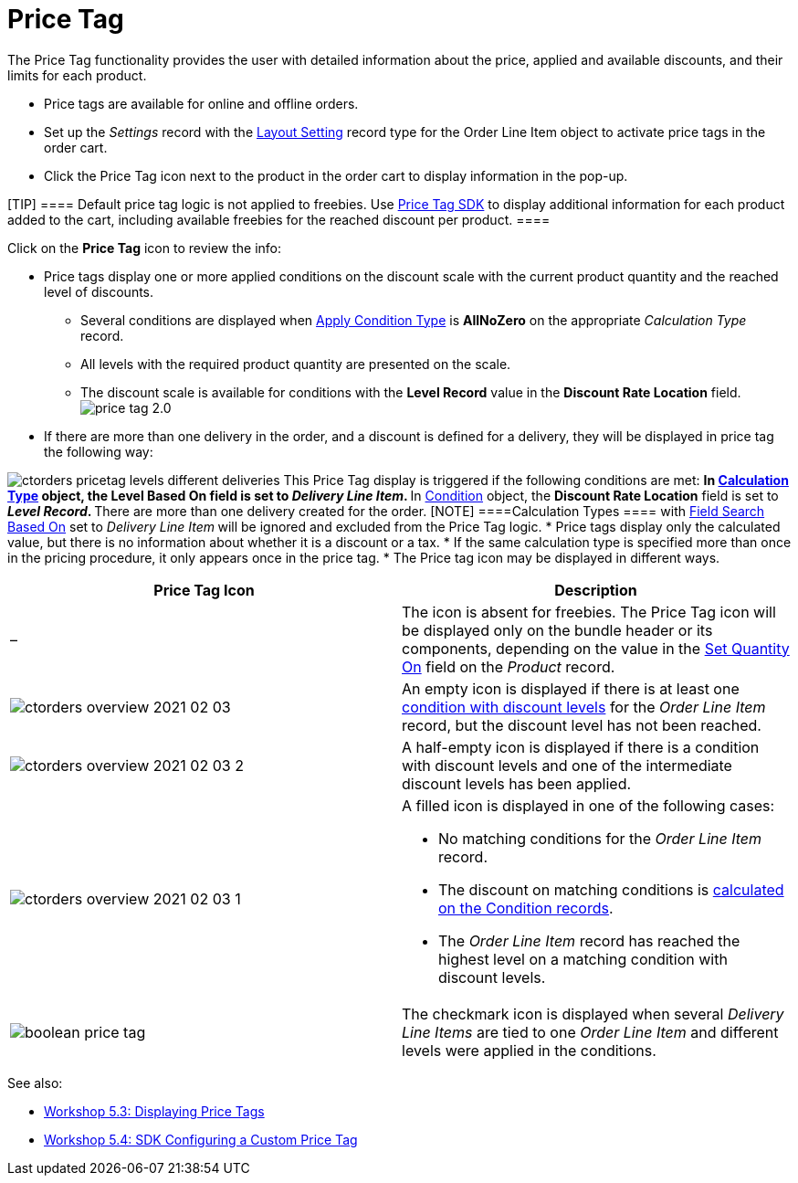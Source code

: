 = Price Tag

The Price Tag functionality provides the user with detailed information
about the price, applied and available discounts, and their limits for
each product.

* Price tags are available for online and offline orders.
* Set up the _Settings_ record with the
xref:5-3-displaying-price-tags[Layout Setting] record type for the
[.object]#Order Line Item# object to activate price tags in the
order cart.
* Click the Price Tag icon next to the product in the order cart to
display information in the pop-up.

[TIP] ==== Default price tag logic is not applied to freebies.
Use xref:custom-price-tag[Price Tag SDK] to display additional
information for each product added to the cart, including available
freebies for the reached discount per product. ====



Click on the *Price Tag* icon to review the info:

* Price tags display one or more applied conditions on the discount
scale with the current product quantity and the reached level of
discounts.
** Several conditions are displayed when
xref:admin-guide/managing-ct-orders/discount-management/discount-data-model/calculation-types-field-reference/calculation-type-applyconditiontype-c-field-specification[Apply
Condition Type] is *AllNoZero* on the appropriate _Calculation Type_
record.
** All levels with the required product quantity are presented on the
scale.
** The discount scale is available for conditions with the *Level
Record* value in the *Discount Rate Location* field.
image:price-tag-2.0.png[]
* If there are more than one delivery in the order, and a discount is
defined for a delivery, they will be displayed in price tag the
following way:

image:ctorders-pricetag-levels-different-deliveries.png[]
This Price Tag display is triggered if the following conditions are met:
** In xref:admin-guide/managing-ct-orders/discount-management/discount-data-model/calculation-types-field-reference/index[Calculation Type]
object, the *Level Based On* field is set to _Delivery Line Item_.
** In xref:admin-guide/managing-ct-orders/discount-management/discount-data-model/condition-field-reference/index[Condition] object, the
*Discount Rate Location* field is set to ** _Level Record_.
** There are more than one delivery created for the order.
[NOTE] ====[.object]#Calculation Types ==== with
xref:admin-guide/managing-ct-orders/discount-management/discount-data-model/calculation-types-field-reference/index[Field Search Based On] set
to _Delivery Line Item_** **will be ignored and excluded from the Price
Tag logic.#
* Price tags display only the calculated value, but there is no
information about whether it is a discount or a tax.
* If the same calculation type is specified more than once in the
pricing procedure, it only appears once in the price tag.
* The Price tag icon may be displayed in different ways.


[width="100%",cols="50%,50%",]
|===
|*Price Tag Icon* |*Description*

|– |The icon is absent for freebies. The Price Tag icon will be
displayed only on the bundle header or its components, depending on the
value in the xref:admin-guide/managing-ct-orders/product-management/managing-bundles#h2_1169899360[Set Quantity
On] field on the _Product_ record.

|image:ctorders-overview-2021-02-03.jpg[]
|An empty icon is displayed if there is at least one
xref:workshop-2-0-setting-up-discounts[condition with discount
levels] for the _Order Line Item_ record, but the discount level has not
been reached.

|image:ctorders-overview-2021-02-03-2.jpg[]
|A half-empty icon is displayed if there is a condition with discount
levels and one of the intermediate discount levels has been applied.

|image:ctorders-overview-2021-02-03-1.jpg[]
a|
A filled icon is displayed in one of the following cases:

** No matching conditions for the _Order Line Item_ record.
** The discount on matching conditions is
xref:workshop-2-0-setting-up-discounts[calculated on the Condition
records].
** The _Order Line Item_ record has reached the highest level on a
matching condition with discount levels.

|image:boolean-price-tag.png[]
|The checkmark icon is displayed when several _Delivery Line Items_ are
tied to one _Order Line Item_ and different levels were applied in the
conditions.
|===

See also:

* xref:5-3-displaying-price-tags[Workshop 5.3: Displaying Price
Tags]
* xref:5-4-sdk-configuring-a-custom-price-tag[Workshop 5.4: SDK
Configuring a Custom Price Tag]
